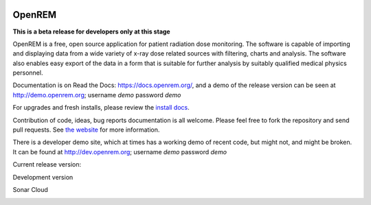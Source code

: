 .. image:: https://bytebucket.org/openrem/openrem/raw/develop/docs/openrem0105.png
    :width: 105px
    :align: right
    :height: 105px
    :alt: OpenREM logo

#######
OpenREM
#######

**This is a beta release for developers only at this stage**

OpenREM is a free, open source application for patient radiation dose monitoring. The software is capable of importing and
displaying data from a wide variety of x-ray dose related sources with filtering, charts and analysis. The software also
enables easy export of the data in a form that is suitable for further analysis by suitably qualified medical physics
personnel.

Documentation is on Read the Docs: https://docs.openrem.org/, and a demo of the release version can be seen at
http://demo.openrem.org; username `demo` password `demo`

For upgrades and fresh installs, please review the
`install docs <https://docs.openrem.org/en/1.0.0b1-docs/installation.html>`_.

Contribution of code, ideas, bug reports documentation is all welcome.
Please feel free to fork the repository and send pull requests. See
`the website <https://openrem.org/getinvolved>`_ for more information.

There is a developer demo site, which at times has a working demo of recent code, but might not, and
might be broken. It can be found at http://dev.openrem.org; username `demo` password `demo`

Current release version:

.. image:: https://img.shields.io/pypi/v/openrem.svg?
    :target: https://badge.fury.io/py/openrem

.. image:: https://img.shields.io/pypi/pyversions/openrem.svg?
    :target: https://badge.fury.io/py/openrem

.. image:: https://img.shields.io/badge/License-GPLv3-blue.svg?
   :target: https://bitbucket.org/openrem/openrem/raw/develop/LICENSE

Development version

.. image:: https://img.shields.io/badge/python-3.8%20%7C%203.9%20%7C%203.10-blue

.. image:: https://img.shields.io/bitbucket/issues/openrem/openrem.svg?
    :target: https://bitbucket.org/openrem/openrem/issues?status=new&status=open

.. image:: https://img.shields.io/bitbucket/pipelines/openrem/openrem/develop
    :target: https://bitbucket.org/openrem/openrem/addon/pipelines/home

.. image:: https://coveralls.io/repos/bitbucket/openrem/openrem/badge.svg?branch=develop
    :target: https://coveralls.io/bitbucket/openrem/openrem?branch=develop

.. image:: https://app.codacy.com/project/badge/Grade/9a3ead1299da41f99bf6d701d72e0363
    :target: https://www.codacy.com/bb/openrem/openrem/dashboard

.. image:: https://app.codacy.com/project/badge/Coverage/9a3ead1299da41f99bf6d701d72e0363
    :target: https://www.codacy.com/bb/openrem/openrem/dashboard

Sonar Cloud

.. image:: https://sonarcloud.io/api/project_badges/measure?project=openrem_openrem&metric=coverage
    :target: https://sonarcloud.io/dashboard?id=openrem_openrem

.. image:: https://sonarcloud.io/api/project_badges/measure?project=openrem_openrem&metric=sqale_rating
    :target: https://sonarcloud.io/dashboard?id=openrem_openrem

.. image:: https://sonarcloud.io/api/project_badges/measure?project=openrem_openrem&metric=alert_status
    :target: https://sonarcloud.io/dashboard?id=openrem_openrem

.. image:: https://sonarcloud.io/api/project_badges/measure?project=openrem_openrem&metric=reliability_rating
    :target: https://sonarcloud.io/dashboard?id=openrem_openrem

.. image:: https://sonarcloud.io/api/project_badges/measure?project=openrem_openrem&metric=security_rating
    :target: https://sonarcloud.io/dashboard?id=openrem_openrem
